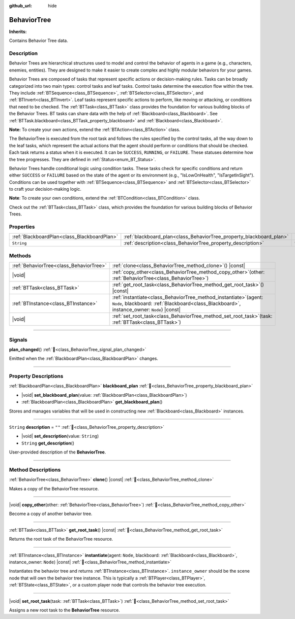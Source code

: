 :github_url: hide

.. DO NOT EDIT THIS FILE!!!
.. Generated automatically from Godot engine sources.
.. Generator: https://github.com/godotengine/godot/tree/master/doc/tools/make_rst.py.
.. XML source: https://github.com/godotengine/godot/tree/master/modules/limboai/doc_classes/BehaviorTree.xml.

.. _class_BehaviorTree:

BehaviorTree
============

**Inherits:** 

Contains Behavior Tree data.

.. rst-class:: classref-introduction-group

Description
-----------

Behavior Trees are hierarchical structures used to model and control the behavior of agents in a game (e.g., characters, enemies, entities). They are designed to make it easier to create complex and highly modular behaviors for your games.

Behavior Trees are composed of tasks that represent specific actions or decision-making rules. Tasks can be broadly categorized into two main types: control tasks and leaf tasks. Control tasks determine the execution flow within the tree. They include :ref:`BTSequence<class_BTSequence>`, :ref:`BTSelector<class_BTSelector>`, and :ref:`BTInvert<class_BTInvert>`. Leaf tasks represent specific actions to perform, like moving or attacking, or conditions that need to be checked. The :ref:`BTTask<class_BTTask>` class provides the foundation for various building blocks of the Behavior Trees. BT tasks can share data with the help of :ref:`Blackboard<class_Blackboard>`. See :ref:`BTTask.blackboard<class_BTTask_property_blackboard>` and :ref:`Blackboard<class_Blackboard>`.

\ **Note:** To create your own actions, extend the :ref:`BTAction<class_BTAction>` class.

The BehaviorTree is executed from the root task and follows the rules specified by the control tasks, all the way down to the leaf tasks, which represent the actual actions that the agent should perform or conditions that should be checked. Each task returns a status when it is executed. It can be ``SUCCESS``, ``RUNNING``, or ``FAILURE``. These statuses determine how the tree progresses. They are defined in :ref:`Status<enum_BT_Status>`.

Behavior Trees handle conditional logic using condition tasks. These tasks check for specific conditions and return either ``SUCCESS`` or ``FAILURE`` based on the state of the agent or its environment (e.g., "IsLowOnHealth", "IsTargetInSight"). Conditions can be used together with :ref:`BTSequence<class_BTSequence>` and :ref:`BTSelector<class_BTSelector>` to craft your decision-making logic.

\ **Note**: To create your own conditions, extend the :ref:`BTCondition<class_BTCondition>` class.

Check out the :ref:`BTTask<class_BTTask>` class, which provides the foundation for various building blocks of Behavior Trees.

.. rst-class:: classref-reftable-group

Properties
----------

.. table::
   :widths: auto

   +---------------------------------------------+---------------------------------------------------------------------+--------+
   | :ref:`BlackboardPlan<class_BlackboardPlan>` | :ref:`blackboard_plan<class_BehaviorTree_property_blackboard_plan>` |        |
   +---------------------------------------------+---------------------------------------------------------------------+--------+
   | ``String``                                  | :ref:`description<class_BehaviorTree_property_description>`         | ``""`` |
   +---------------------------------------------+---------------------------------------------------------------------+--------+

.. rst-class:: classref-reftable-group

Methods
-------

.. table::
   :widths: auto

   +-----------------------------------------+------------------------------------------------------------------------------------------------------------------------------------------------------------------------+
   | :ref:`BehaviorTree<class_BehaviorTree>` | :ref:`clone<class_BehaviorTree_method_clone>`\ (\ ) |const|                                                                                                            |
   +-----------------------------------------+------------------------------------------------------------------------------------------------------------------------------------------------------------------------+
   | |void|                                  | :ref:`copy_other<class_BehaviorTree_method_copy_other>`\ (\ other\: :ref:`BehaviorTree<class_BehaviorTree>`\ )                                                         |
   +-----------------------------------------+------------------------------------------------------------------------------------------------------------------------------------------------------------------------+
   | :ref:`BTTask<class_BTTask>`             | :ref:`get_root_task<class_BehaviorTree_method_get_root_task>`\ (\ ) |const|                                                                                            |
   +-----------------------------------------+------------------------------------------------------------------------------------------------------------------------------------------------------------------------+
   | :ref:`BTInstance<class_BTInstance>`     | :ref:`instantiate<class_BehaviorTree_method_instantiate>`\ (\ agent\: ``Node``, blackboard\: :ref:`Blackboard<class_Blackboard>`, instance_owner\: ``Node``\ ) |const| |
   +-----------------------------------------+------------------------------------------------------------------------------------------------------------------------------------------------------------------------+
   | |void|                                  | :ref:`set_root_task<class_BehaviorTree_method_set_root_task>`\ (\ task\: :ref:`BTTask<class_BTTask>`\ )                                                                |
   +-----------------------------------------+------------------------------------------------------------------------------------------------------------------------------------------------------------------------+

.. rst-class:: classref-section-separator

----

.. rst-class:: classref-descriptions-group

Signals
-------

.. _class_BehaviorTree_signal_plan_changed:

.. rst-class:: classref-signal

**plan_changed**\ (\ ) :ref:`🔗<class_BehaviorTree_signal_plan_changed>`

Emitted when the :ref:`BlackboardPlan<class_BlackboardPlan>` changes.

.. rst-class:: classref-section-separator

----

.. rst-class:: classref-descriptions-group

Property Descriptions
---------------------

.. _class_BehaviorTree_property_blackboard_plan:

.. rst-class:: classref-property

:ref:`BlackboardPlan<class_BlackboardPlan>` **blackboard_plan** :ref:`🔗<class_BehaviorTree_property_blackboard_plan>`

.. rst-class:: classref-property-setget

- |void| **set_blackboard_plan**\ (\ value\: :ref:`BlackboardPlan<class_BlackboardPlan>`\ )
- :ref:`BlackboardPlan<class_BlackboardPlan>` **get_blackboard_plan**\ (\ )

Stores and manages variables that will be used in constructing new :ref:`Blackboard<class_Blackboard>` instances.

.. rst-class:: classref-item-separator

----

.. _class_BehaviorTree_property_description:

.. rst-class:: classref-property

``String`` **description** = ``""`` :ref:`🔗<class_BehaviorTree_property_description>`

.. rst-class:: classref-property-setget

- |void| **set_description**\ (\ value\: ``String``\ )
- ``String`` **get_description**\ (\ )

User-provided description of the **BehaviorTree**.

.. rst-class:: classref-section-separator

----

.. rst-class:: classref-descriptions-group

Method Descriptions
-------------------

.. _class_BehaviorTree_method_clone:

.. rst-class:: classref-method

:ref:`BehaviorTree<class_BehaviorTree>` **clone**\ (\ ) |const| :ref:`🔗<class_BehaviorTree_method_clone>`

Makes a copy of the BehaviorTree resource.

.. rst-class:: classref-item-separator

----

.. _class_BehaviorTree_method_copy_other:

.. rst-class:: classref-method

|void| **copy_other**\ (\ other\: :ref:`BehaviorTree<class_BehaviorTree>`\ ) :ref:`🔗<class_BehaviorTree_method_copy_other>`

Become a copy of another behavior tree.

.. rst-class:: classref-item-separator

----

.. _class_BehaviorTree_method_get_root_task:

.. rst-class:: classref-method

:ref:`BTTask<class_BTTask>` **get_root_task**\ (\ ) |const| :ref:`🔗<class_BehaviorTree_method_get_root_task>`

Returns the root task of the BehaviorTree resource.

.. rst-class:: classref-item-separator

----

.. _class_BehaviorTree_method_instantiate:

.. rst-class:: classref-method

:ref:`BTInstance<class_BTInstance>` **instantiate**\ (\ agent\: ``Node``, blackboard\: :ref:`Blackboard<class_Blackboard>`, instance_owner\: ``Node``\ ) |const| :ref:`🔗<class_BehaviorTree_method_instantiate>`

Instantiates the behavior tree and returns :ref:`BTInstance<class_BTInstance>`. ``instance_owner`` should be the scene node that will own the behavior tree instance. This is typically a :ref:`BTPlayer<class_BTPlayer>`, :ref:`BTState<class_BTState>`, or a custom player node that controls the behavior tree execution.

.. rst-class:: classref-item-separator

----

.. _class_BehaviorTree_method_set_root_task:

.. rst-class:: classref-method

|void| **set_root_task**\ (\ task\: :ref:`BTTask<class_BTTask>`\ ) :ref:`🔗<class_BehaviorTree_method_set_root_task>`

Assigns a new root task to the **BehaviorTree** resource.

.. |virtual| replace:: :abbr:`virtual (This method should typically be overridden by the user to have any effect.)`
.. |const| replace:: :abbr:`const (This method has no side effects. It doesn't modify any of the instance's member variables.)`
.. |vararg| replace:: :abbr:`vararg (This method accepts any number of arguments after the ones described here.)`
.. |constructor| replace:: :abbr:`constructor (This method is used to construct a type.)`
.. |static| replace:: :abbr:`static (This method doesn't need an instance to be called, so it can be called directly using the class name.)`
.. |operator| replace:: :abbr:`operator (This method describes a valid operator to use with this type as left-hand operand.)`
.. |bitfield| replace:: :abbr:`BitField (This value is an integer composed as a bitmask of the following flags.)`
.. |void| replace:: :abbr:`void (No return value.)`

